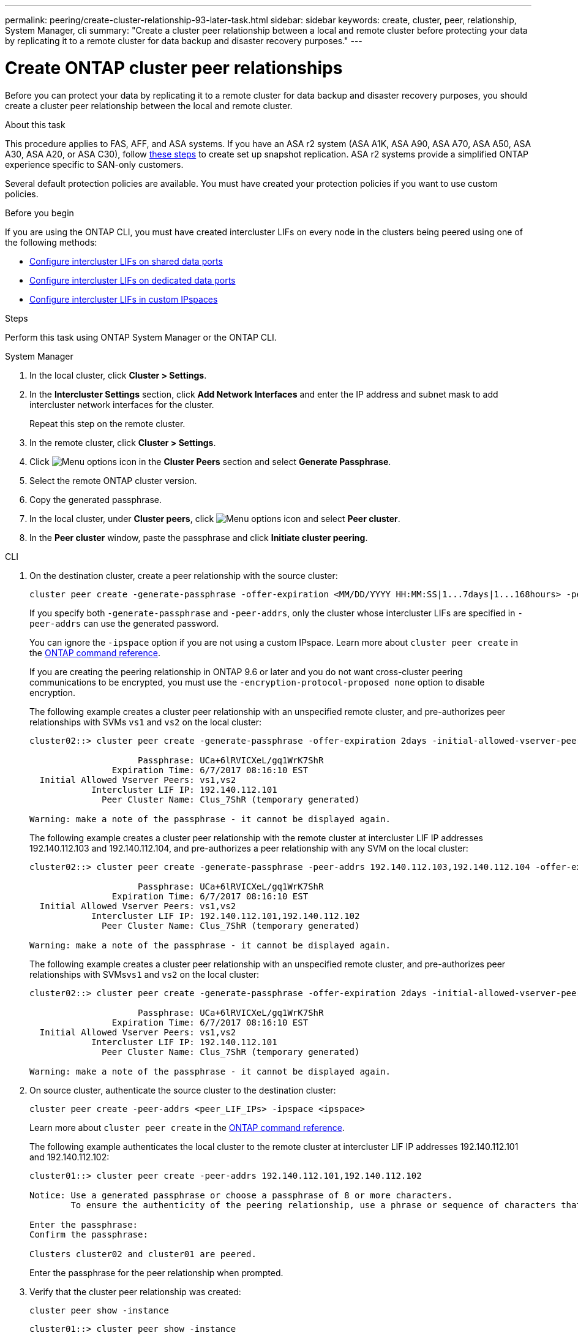 ---
permalink: peering/create-cluster-relationship-93-later-task.html
sidebar: sidebar
keywords: create, cluster, peer, relationship, System Manager, cli
summary: "Create a cluster peer relationship between a local and remote cluster before protecting your data by replicating it to a remote cluster for data backup and disaster recovery purposes."
---

= Create ONTAP cluster peer relationships 
:icons: font
:imagesdir: ../media/

[.lead]
Before you can protect your data by replicating it to a remote cluster for data backup and disaster recovery purposes, you should create a cluster peer relationship between the local and remote cluster.

.About this task

This procedure applies to FAS, AFF, and ASA systems. If you have an ASA r2 system (ASA A1K, ASA A90, ASA A70, ASA A50, ASA A30, ASA A20, or ASA C30), follow link:https://docs.netapp.com/us-en/asa-r2/data-protection/snapshot-replication.html[these steps^] to create set up snapshot replication. ASA r2 systems provide a simplified ONTAP experience specific to SAN-only customers.

Several default protection policies are available. You must have created your protection policies if you want to use custom policies.

.Before you begin

If you are using the ONTAP CLI, you must have created intercluster LIFs on every node in the clusters being peered using one of the following methods:

 * link:configure-intercluster-lifs-share-data-ports-task.html[Configure intercluster LIFs on shared data ports] 
 * link:configure-intercluster-lifs-use-dedicated-ports-task.html[Configure intercluster LIFs on dedicated data ports]
 * link:configure-intercluster-lifs-use-ports-own-networks-task.html[Configure intercluster LIFs in custom IPspaces]


.Steps
Perform this task using ONTAP System Manager or the ONTAP CLI.

[role="tabbed-block"]
====
.System Manager

--

. In the local cluster, click *Cluster > Settings*.
. In the *Intercluster Settings* section, click *Add Network Interfaces* and enter the IP address and subnet mask to add intercluster network interfaces for the cluster.
+
Repeat this step on the remote cluster.

. In the remote cluster, click *Cluster > Settings*. 

. Click image:icon_kabob.gif[Menu options icon] in the *Cluster Peers* section and select *Generate Passphrase*.

. Select the remote ONTAP cluster version.

. Copy the generated passphrase.

. In the local cluster, under *Cluster peers*, click image:icon_kabob.gif[Menu options icon] and select *Peer cluster*.

. In the *Peer cluster* window, paste the passphrase and click *Initiate cluster peering*.

--

.CLI
--

. On the destination cluster, create a peer relationship with the source cluster:
+
[source,cli]
----
cluster peer create -generate-passphrase -offer-expiration <MM/DD/YYYY HH:MM:SS|1...7days|1...168hours> -peer-addrs <peer_LIF_IPs> -initial-allowed-vserver-peers <svm_name|*> -ipspace <ipspace>
----
+
If you specify both `-generate-passphrase` and `-peer-addrs`, only the cluster whose intercluster LIFs are specified in `-peer-addrs` can use the generated password.
+
You can ignore the `-ipspace` option if you are not using a custom IPspace. 
Learn more about `cluster peer create` in the link:https://docs.netapp.com/us-en/ontap-cli/cluster-peer-create.html[ONTAP command reference^].
+
If you are creating the peering relationship in ONTAP 9.6 or later and you do not want cross-cluster peering communications to be encrypted, you must use the `-encryption-protocol-proposed none` option to disable encryption.
+
The following example creates a cluster peer relationship with an unspecified remote cluster, and pre-authorizes peer relationships with SVMs `vs1` and `vs2` on the local cluster:
+
----
cluster02::> cluster peer create -generate-passphrase -offer-expiration 2days -initial-allowed-vserver-peers vs1,vs2

                     Passphrase: UCa+6lRVICXeL/gq1WrK7ShR
                Expiration Time: 6/7/2017 08:16:10 EST
  Initial Allowed Vserver Peers: vs1,vs2
            Intercluster LIF IP: 192.140.112.101
              Peer Cluster Name: Clus_7ShR (temporary generated)

Warning: make a note of the passphrase - it cannot be displayed again.
----
+
The following example creates a cluster peer relationship with the remote cluster at intercluster LIF IP addresses 192.140.112.103 and 192.140.112.104, and pre-authorizes a peer relationship with any SVM on the local cluster:
+
----
cluster02::> cluster peer create -generate-passphrase -peer-addrs 192.140.112.103,192.140.112.104 -offer-expiration 2days -initial-allowed-vserver-peers *

                     Passphrase: UCa+6lRVICXeL/gq1WrK7ShR
                Expiration Time: 6/7/2017 08:16:10 EST
  Initial Allowed Vserver Peers: vs1,vs2
            Intercluster LIF IP: 192.140.112.101,192.140.112.102
              Peer Cluster Name: Clus_7ShR (temporary generated)

Warning: make a note of the passphrase - it cannot be displayed again.
----
+
The following example creates a cluster peer relationship with an unspecified remote cluster, and pre-authorizes peer relationships with SVMs``vs1`` and `vs2` on the local cluster:
+
----
cluster02::> cluster peer create -generate-passphrase -offer-expiration 2days -initial-allowed-vserver-peers vs1,vs2

                     Passphrase: UCa+6lRVICXeL/gq1WrK7ShR
                Expiration Time: 6/7/2017 08:16:10 EST
  Initial Allowed Vserver Peers: vs1,vs2
            Intercluster LIF IP: 192.140.112.101
              Peer Cluster Name: Clus_7ShR (temporary generated)

Warning: make a note of the passphrase - it cannot be displayed again.
----

. On source cluster, authenticate the source cluster to the destination cluster:
+
[source,cli]
----
cluster peer create -peer-addrs <peer_LIF_IPs> -ipspace <ipspace>
----
+
Learn more about `cluster peer create` in the link:https://docs.netapp.com/us-en/ontap-cli/cluster-peer-create.html[ONTAP command reference^].
+
The following example authenticates the local cluster to the remote cluster at intercluster LIF IP addresses 192.140.112.101 and 192.140.112.102:
+
----
cluster01::> cluster peer create -peer-addrs 192.140.112.101,192.140.112.102

Notice: Use a generated passphrase or choose a passphrase of 8 or more characters.
        To ensure the authenticity of the peering relationship, use a phrase or sequence of characters that would be hard to guess.

Enter the passphrase:
Confirm the passphrase:

Clusters cluster02 and cluster01 are peered.
----
+
Enter the passphrase for the peer relationship when prompted.

. Verify that the cluster peer relationship was created:
+
[source,cli]
----
cluster peer show -instance
----
+
----
cluster01::> cluster peer show -instance

                               Peer Cluster Name: cluster02
                   Remote Intercluster Addresses: 192.140.112.101, 192.140.112.102
              Availability of the Remote Cluster: Available
                             Remote Cluster Name: cluster2
                             Active IP Addresses: 192.140.112.101, 192.140.112.102
                           Cluster Serial Number: 1-80-123456
                  Address Family of Relationship: ipv4
            Authentication Status Administrative: no-authentication
               Authentication Status Operational: absent
                                Last Update Time: 02/05 21:05:41
                    IPspace for the Relationship: Default
----

. Check the connectivity and status of the nodes in the peer relationship:
+
[source,cli]
----
cluster peer health show
----
+
----
cluster01::> cluster peer health show
Node       cluster-Name                Node-Name
             Ping-Status               RDB-Health Cluster-Health  Avail…
---------- --------------------------- ---------  --------------- --------
cluster01-01
           cluster02                   cluster02-01
             Data: interface_reachable
             ICMP: interface_reachable true       true            true
                                       cluster02-02
             Data: interface_reachable
             ICMP: interface_reachable true       true            true
cluster01-02
           cluster02                   cluster02-01
             Data: interface_reachable
             ICMP: interface_reachable true       true            true
                                       cluster02-02
             Data: interface_reachable
             ICMP: interface_reachable true       true            true
----

--
====

== Other ways to do this in ONTAP

[cols=2,options="header"]
|===
| To perform these tasks with... | See this content...

| System Manager Classic (available with ONTAP 9.7 and earlier) | link:https://docs.netapp.com/us-en/ontap-system-manager-classic/volume-disaster-prep/index.html[Volume disaster recovery preparation overview^]

|===

// 2025 July 3, ONTAPDOC-2616
// 2025 Apr 03, ONTAPDOC-2920
// 2025 Feb 26, ONTAPDOC-2834
// 2025 Jan 17, ONTAPDOC-2569
// 2024-July-16, ONTAPDOC-1966
// 2024-April-17, GitHub issue# 1326
// 2022-1-26, BURT 1446398

